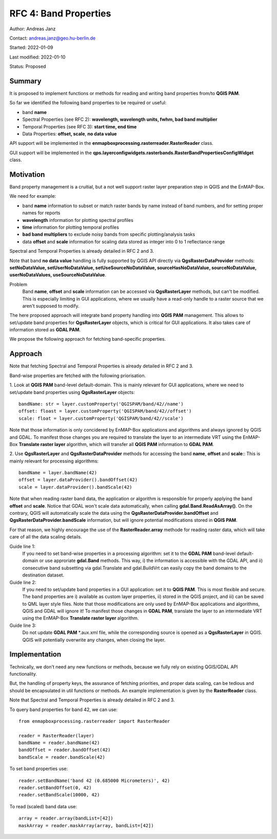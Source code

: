 RFC 4: Band Properties
======================

Author: Andreas Janz

Contact: andreas.janz@geo.hu-berlin.de

Started: 2022-01-09

Last modified: 2022-01-10

Status: Proposed

Summary
-------

It is proposed to implement functions or methods for reading and writing  band properties from/to **QGIS PAM**.

So far we identified the following band properties to be required or useful:

- band **name**
- Spectral Properties (see RFC 2): **wavelength, wavelength units, fwhm, bad band multiplier**
- Temporal Properties (see RFC 3): **start time, end time**
- Data Properties: **offset, scale**, **no data value**

API support will be implemented in the **enmapboxprocessing.rasterreader.RasterReader** class.

GUI support will be implemented in the **qps.layerconfigwidgets.rasterbands.RasterBandPropertiesConfigWidget** class.

Motivation
----------

Band property management is a cruitial, but a not well support raster layer preparation step in QGIS and the EnMAP-Box.

We need for example:

- band **name** information to subset or match raster bands by name instead of band numbers, and for setting proper names for reports
- **wavelength** information for plotting spectral profiles
- **time** information for plotting temporal profiles
- **bad band multipliers** to exclude noisy bands from specific plotting/analysis tasks
- data **offset** and **scale** information for scaling data stored as integer into 0 to 1 reflectance range

Spectral and Temporal Properties is already detailed in RFC 2 and 3.

Note that band **no data value** handling is fully supported by QGIS API directly via **QgsRasterDataProvider** methods:
**setNoDataValue, setUserNoDataValue, setUseSourceNoDataValue, sourceHasNoDataValue, sourceNoDataValue, userNoDataValues, useSourceNoDataValue**.

Problem
    Band **name**, **offset** and **scale** information can be accessed via **QgsRasterLayer** methods,
    but can't be modified. This is especially limiting in GUI applications, where we usually have a read-only handle to
    a raster source that we aren't supposed to modify.

The here proposed approach will integrate band property handling into **QGIS PAM** management.
This allows to set/update band properties for **QgsRasterLayer** objects, which is critical for GUI applications.
It also takes care of information stored as **GDAL PAM**.

We propose the following approach for fetching band-specific properties.

Approach
--------

Note that fetching Spectral and Temporal Properties is already detailed in RFC 2 and 3.

Band-wise properties are fetched with the following priorisation.

1. Look at **QGIS PAM** band-level default-domain.
This is mainly relevant for GUI applications, where we need to set/update band properties using **QgsRasterLayer** objects::

    bandName: str = layer.customProperty('QGISPAM/band/42//name')
    offset: floast = layer.customProperty('QGISPAM/band/42//offset')
    scale: float = layer.customProperty('QGISPAM/band/42//scale')

Note that those information is only concidered by EnMAP-Box applications and algorithms and always ignored by QGIS and GDAL.
To manifest those changes you are required to translate the layer to an intermediate VRT using the EnMAP-Box **Translate raster layer** algorithm,
which will transfer all **QGIS PAM** information to **GDAL PAM**.

2. Use **QgsRasterLayer** and **QgsRasterDataProvider** methods for accessing the band **name**, **offset** and **scale**::
This is mainly relevant for processing algorithms::

    bandName = layer.bandName(42)
    offset = layer.dataProvider().bandOffset(42)
    scale = layer.dataProvider().bandScale(42)

Note that when reading raster band data, the application or algorithm is responsible for properly applying the band **offset** and **scale**.
Notice that GDAL won't scale data automatically, when calling **gdal.Band.ReadAsArray()**.
On the contrary, QGIS will automatically scale the data using the **QgsRasterDataProvider.bandOffset** and **QgsRasterDataProvider.bandScale** information,
but will ignore potential modifications stored in **QGIS PAM**.

For that reason, we highly encourage the use of the **RasterReader.array** methode for reading raster data, which will take care of all the data scaling details.

Guide line 1:
    If you need to set band-wise properties in a processing algorithm:
    set it to the **GDAL PAM** band-level default-domain or use approriate **gdal.Band** methods.
    This way, i) the information is accessible with the GDAL API,
    and ii) consecutive band subsetting via gdal.Translate and gdal.BuildVrt can easily copy the band domains to the destination dataset.

Guide line 2:
    If you need to set/update band properties in a GUI application: set it to **QGIS PAM**.
    This is most flexible and secure.
    The band properties are i) available as custom layer properties,
    ii) stored in the QGIS project,
    and iii) can be saved to QML layer style files.
    Note that those modifications are only used by EnMAP-Box applications and algorithms, QGIS and GDAL will ignore it!
    To manifest those changes in **GDAL PAM**, translate the layer to an intermediate VRT using the EnMAP-Box **Translate raster layer** algorithm.

Guide line 3:
    Do not update **GDAL PAM** \*.aux.xml file,
    while the corresponding source is opened as a **QgsRasterLayer** in QGIS.
    QGIS will potentially overwrite any changes, when closing the layer.


Implementation
--------------

Technically, we don't need any new functions or methods, because we fully rely on existing QGIS/GDAL API functionality.

But, the handling of property keys, the assurance of fetching priorities, and proper data scaling,
can be tedious and should be encapsulated in util functions or methods.
An example implementation is given by the **RasterReader** class.

Note that Spectral and Temporal Properties is already detailed in RFC 2 and 3.

To query band properties for band 42, we can use::

    from enmapboxprocessing.rasterreader import RasterReader

    reader = RasterReader(layer)
    bandName = reader.bandName(42)
    bandOffset = reader.bandOffset(42)
    bandScale = reader.bandScale(42)


To set band properties use::

    reader.setBandName('band 42 (0.685000 Micrometers)', 42)
    reader.setBandOffset(0, 42)
    reader.setBandScale(10000, 42)

To read (scaled) band data use::

    array = reader.array(bandList=[42])
    maskArray = reader.maskArray(array, bandList=[42])
